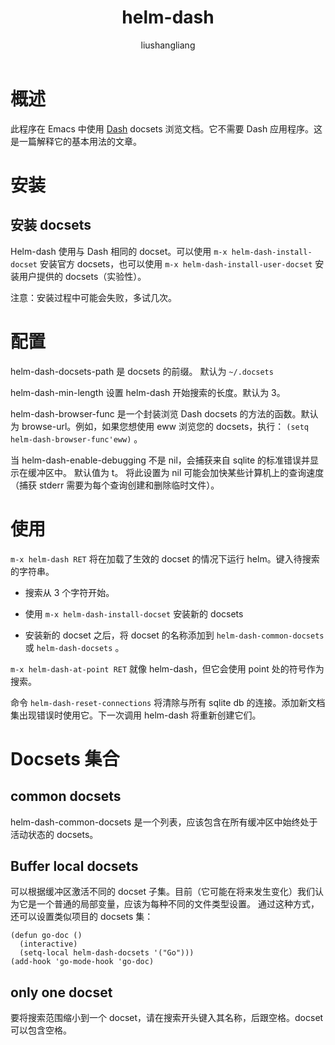 # -*- coding:utf-8-*-
#+TITLE: helm-dash
#+AUTHOR: liushangliang
#+EMAIL: phenix3443+github@gmail.com

* 概述
  此程序在 Emacs 中使用 [[http://www.kapeli.com/dash][Dash]] docsets 浏览文档。它不需要 Dash 应用程序。这是一篇解释它的基本用法的文章。

* 安装

** 安装 docsets
   Helm-dash 使用与 Dash 相同的 docset。可以使用 =m-x helm-dash-install-docset= 安装官方 docsets，也可以使用 =m-x helm-dash-install-user-docset= 安装用户提供的 docsets（实验性）。

   注意：安装过程中可能会失败，多试几次。

* 配置
  helm-dash-docsets-path 是 docsets 的前缀。 默认为 =~/.docsets=

  helm-dash-min-length 设置 helm-dash 开始搜索的长度。默认为 3。

  helm-dash-browser-func 是一个封装浏览 Dash docsets 的方法的函数。默认为 browse-url。例如，如果您想使用 eww 浏览您的 docsets，执行： =(setq helm-dash-browser-func'eww)= 。

  当 helm-dash-enable-debugging 不是 nil，会捕获来自 sqlite 的标准错误并显示在缓冲区中。 默认值为 t。 将此设置为 nil 可能会加快某些计算机上的查询速度（捕获 stderr 需要为每个查询创建和删除临时文件）。


* 使用
  =m-x helm-dash RET= 将在加载了生效的 docset 的情况下运行 helm。键入待搜索的字符串。
  + 搜索从 3 个字符开始。

  + 使用 =m-x helm-dash-install-docset= 安装新的 docsets

  + 安装新的 docset 之后，将 docset 的名称添加到 =helm-dash-common-docsets= 或 =helm-dash-docsets= 。

  =m-x helm-dash-at-point RET=  就像 helm-dash，但它会使用 point 处的符号作为搜索。

  命令 =helm-dash-reset-connections= 将清除与所有 sqlite db 的连接。添加新文档集出现错误时使用它。下一次调用 helm-dash 将重新创建它们。

* Docsets 集合

** common docsets
   helm-dash-common-docsets 是一个列表，应该包含在所有缓冲区中始终处于活动状态的 docsets。

** Buffer local docsets

   可以根据缓冲区激活不同的 docset 子集。目前（它可能在将来发生变化）我们认为它是一个普通的局部变量，应该为每种不同的文件类型设置。 通过这种方式，还可以设置类似项目的 docsets 集：

   #+BEGIN_SRC elisp
(defun go-doc ()
  (interactive)
  (setq-local helm-dash-docsets '("Go")))
(add-hook 'go-mode-hook 'go-doc)
   #+END_SRC

** only one docset

   要将搜索范围缩小到一个 docset，请在搜索开头键入其名称，后跟空格。docset 可以包含空格。
